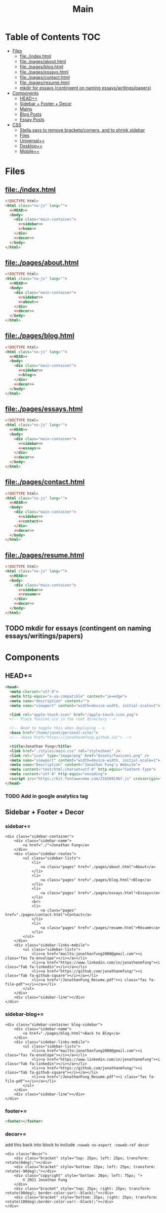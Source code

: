 #+TITLE: Main
#+DATE:
#+LaTeX_CLASS: notes
#+OPTIONS: toc:nil
* Table of Contents :TOC:
- [[#files][Files]]
  - [[#fileindexhtml][file:./index.html]]
  - [[#filepagesabouthtml][file:./pages/about.html]]
  - [[#filepagesbloghtml][file:./pages/blog.html]]
  - [[#filepagesessayshtml][file:./pages/essays.html]]
  - [[#filepagescontacthtml][file:./pages/contact.html]]
  - [[#filepagesresumehtml][file:./pages/resume.html]]
  - [[#mkdir-for-essays-contingent-on-naming-essayswritingspapers][mkdir for essays (contingent on naming essays/writings/papers)]]
- [[#components][Components]]
  - [[#head][HEAD+=]]
  - [[#sidebar--footer--decor][Sidebar + Footer + Decor]]
  - [[#mains][Mains]]
  - [[#blog-posts][Blog Posts]]
  - [[#essay-posts][Essay Posts]]
- [[#css][CSS]]
  - [[#stella-says-to-remove-bracketscorners-and-to-shrink-sidebar][Stella says to remove brackets/corners, and to shrink sidebar]]
  - [[#files-1][Files]]
  - [[#universal][Universal+=]]
  - [[#desktop][Desktop+=]]
  - [[#mobile][Mobile+=]]

* Files
** file:./index.html
#+begin_src html :tangle index.html :noweb no-export
<!DOCTYPE html>
<html class="no-js" lang="">
  <<HEAD>>
  <body>
    <div class="main-container">
      <<sidebar>>
      <<home>>
    </div>
    <<decor>>
  </body>
</html>
#+end_src
** file:./pages/about.html
#+begin_src html :tangle ./pages/about.html :noweb no-export
<!DOCTYPE html>
<html class="no-js" lang="">
  <<HEAD>>
  <body>
    <div class="main-container">
      <<sidebar>>
      <<about>>
    </div>
    <<decor>>
  </body>
</html>
#+end_src
** file:./pages/blog.html
#+begin_src html :tangle ./pages/blog.html :noweb no-export
<!DOCTYPE html>
<html class="no-js" lang="">
  <<HEAD>>
  <body>
    <div class="main-container">
      <<sidebar>>
      <<blog>>
    </div>
    <<decor>>
  </body>
</html>
#+end_src
** file:./pages/essays.html
#+begin_src html :tangle ./pages/essays.html :noweb no-export
<!DOCTYPE html>
<html class="no-js" lang="">
  <<HEAD>>
  <body>
    <div class="main-container">
      <<sidebar>>
      <<essays>>
    </div>
    <<decor>>
  </body>
</html>
#+end_src
** file:./pages/contact.html
#+begin_src html :tangle ./pages/contact.html :noweb no-export
<!DOCTYPE html>
<html class="no-js" lang="">
  <<HEAD>>
  <body>
    <div class="main-container">
      <<sidebar>>
      <<contact>>
    </div>
    <<decor>>
  </body>
</html>
#+end_src
** file:./pages/resume.html
#+begin_src html :tangle ./pages/resume.html :noweb no-export
<!DOCTYPE html>
<html class="no-js" lang="">
  <<HEAD>>
  <body>
    <div class="main-container">
      <<sidebar>>
      <<resume>>
    </div>
    <<decor>>
  </body>
</html>
#+end_src
** TODO mkdir for essays (contingent on naming essays/writings/papers)
* Components
** HEAD+=
#+begin_src html  :noweb no-export :noweb-ref HEAD
  <head>
    <meta charset="utf-8">
    <meta http-equiv="x-ua-compatible" content="ie=edge">
    <meta name="description" content="">
    <meta name="viewport" content="width=device-width, initial-scale=1">

    <link rel="apple-touch-icon" href="/apple-touch-icon.png">
    <!-- Place favicon.ico in the root directory -->
    
    <!-- Need to toggle this when deploying -->
    <base href="/home/jonat/personal-site/">
    <!-- <base href="https://jonathanmfung.github.io/"> -->

    <title>Jonathan Fung</title>
    <link href="./styles/main.css" rel="stylesheet" />
    <link rel="icon" type="image/png" href="Assets/favicon1.png" />
    <meta name="viewport" content="width=device-width, initial-scale=1">
    <meta name="Description" content="Jonathan Fung's Website">
    <meta content="text/html;charset=utf-8" http-equiv="Content-Type">
    <meta content="utf-8" http-equiv="encoding">
    <script src="https://kit.fontawesome.com/21b56814b7.js" crossorigin="anonymous"></script>
  </head>
#+end_src
*** TODO Add in google analytics tag
** Sidebar + Footer + Decor
*** sidebar+=
#+begin_src web  :noweb no-export :noweb-ref sidebar
<div class="sidebar-container">
    <div class="sidebar-name">
        <a href="./">Jonathan Fung</a>
    </div>
    <div class="sidebar-routes">
        <ul class="sidebar-lists">
            <li>
                <a class="pages" href="./pages/about.html">About</a>
            </li>
            <li>
                <a class="pages" href="./pages/blog.html">Blog</a>
            </li>
            <li>
                <a class="pages" href="./pages/essays.html">Essays</a>
            </li>
            <br>
            <li>
                <a class="pages" href="./pages/contact.html">Contact</a>
            </li>
            <li>
                <a class="pages" href="./pages/resume.html">Résumé</a>
            </li>
        </ul>
    </div>
    <div class="sidebar-links-mobile">
        <ul class="sidebar-lists">
            <li><a href="mailto:jonathanfung2000@gmail.com"><i class="fas fa-envelope"></i></a></li>
            <li><a href="https://www.linkedin.com/in/jonathanmfung"><i class="fab fa-linkedin"></i></a></li>
            <li><a href="https://github.com/jonathanmfung/"><i class="fab fa-github-square"></i></a></li>
            <li><a href="/JonathanFung_Resume.pdf"><i class="fas fa-file-pdf"></i></a></li>
        </ul>
    </div>
    <div class="sidebar-line"></div>
</div>
#+end_src
*** sidebar-blog+=
#+begin_src web  :noweb no-export :noweb-ref sidebar-blog
<div class="sidebar-container blog-sidebar">
    <div class="sidebar-name">
        <a href="./pages/blog.html">Back to Blog</a>
    </div>
    <div class="sidebar-links-mobile">
        <ul class="sidebar-lists">
            <li><a href="mailto:jonathanfung2000@gmail.com"><i class="fas fa-envelope"></i></a></li>
            <li><a href="https://www.linkedin.com/in/jonathanmfung"><i class="fab fa-linkedin"></i></a></li>
            <li><a href="https://github.com/jonathanmfung/"><i class="fab fa-github-square"></i></a></li>
            <li><a href="/JonathanFung_Resume.pdf"><i class="fas fa-file-pdf"></i></a></li>
        </ul>
    </div>
    <div class="sidebar-line"></div>
</div>
#+end_src
*** footer+=
#+begin_src html  :noweb no-export :noweb-ref footer
<footer></footer>
#+end_src
*** decor+=
add this back into block to include =:noweb no-export :noweb-ref decor=
#+begin_src web
<div class="decor">
    <div class="bracket" style="top: 25px; left: 25px; transform: rotate(0deg);"></div>
    <div class="bracket" style="bottom: 25px; left: 25px; transform: rotate(-90deg);"></div>
    <div class="copyright" style="bottom: 20px; left: 75px; ">
        © 2021 Jonathan Fung
    </div>
    <div class="bracket" style="top: 25px; right: 25px; transform: rotate(90deg); border-color:var(--black);"></div>
    <div class="bracket" style="bottom: 25px; right: 25px; transform: rotate(180deg);border-color:var(--black);"></div>
</div>
#+end_src
** Mains
*** home+=
#+begin_src web :noweb no-export :noweb-ref home
<div class="content-container">
    <button class="content-title">
        Hello!
    </button>
    <p style="font-weight: 600;">
        I am a Materials Science Engineering Student at UC Irvine, graduating in December 2021.
    </p>
    <p style="font-weight: 600;">
        I like complexity. Systems of atoms, software, hardware, people, concepts, and all that's in-between. There is always more to explore and understand.
    </p>
    <hr class="content-divider" />
    <p>
        I spent the summer of 2019 at <a href="https://meyersound.com">Meyer Sound</a> in Berkeley, California as an Operations Intern. I learned a great deal about how the compliance industry runs. I managed compliance documents from multiple international organizations and submitted direct changes to our internal Product Lifecycle Management System.
    </p>
    <p>
        I am spending the summer of 2021 at the <a href="https://www.heart.org/">American Heart Association</a> in REMOTE, USA as a UX Intern. I am learning how a wide-reaching product behaves and the challenges of complex logic.
    </p>
    <p>
        At UCI, I am a Project Teams Coordinator for <a href="https://designatuci.com/"> Design at UCI</a>. I mainly manage our Project Teams program, which helps students develop UI/UX and related design skills in a practical manner. I have also helped plan and produce our inaugural Designathon.
    </p>
    <p>
        Some of my interests include:
    </p>
    <ul>
        <li>-  Any form of Design</li>
        <li>-  Hiking</li>
        <li>-  Linux</li>
        <li>-  Emacs + Org Mode</li>
    </ul>
    <div class="featured">
        Featured Links:
        <br>
        <br>
        <ul>
            <li>
                <span>Case Study</span> -
                <span><a href="./posts/201123.html">Designathon at UCI 2020</a></span>
            </li>
            <!--
            <li>
                <span>Blog</span> -
                <span><a href="https://google.com">Linux Setup + Workflow</a></span>
            </li>
            <li>
                <span>Essay</span> -
                <span><a href="https://google.com">Quantum Cognitive Dissonance</a></span>
            </li>
            -->
        </ul>
    </div>
</div>
#+end_src
*** about+=
#+begin_src web :noweb no-export :noweb-ref about
<div class="content-container">
    <button class="content-title">
        About
    </button>
    <p>
        Based in California, currently looking for a job in almost anything. Willing to relocate.
        <a href="./pages/contact.html">Contact me</a> to start a conversation.
    </p>
    <p>
        Blogs are my form of internal and external communication.
        Essays are my form of academic research.
    </p>
    <p>
        Site built by exploring literate programming techniques.
        Check out the single source file
        <a href="https://www.github.com/jonathanmfung/jonathanmfung.github.io/blob/main/main.org">here</a>.
        Almost every single aspect of this site was intentionally designed.

        <!-- Read more HERE (insert blog link). -->
    </p>
</div>
#+end_src
*** blog+=
#+begin_src web :noweb no-export :noweb-ref blog
<div class="content-container">
    <button class="content-title">
        Blog
    </button>
    <p >
Here is my blog. A stream of consciousness. Filled with random thoughts I have jotted down over my recent life. Unfilled with all the thoughts too trivial or extreme. Associated dates are of birth, not completion. I believe these reflect who I am as a person, covering many of my major interests. I share these to you, the reader, in hope that you will read them.
    </p>
    <p>
        Attributes are scaled 1 to 10, low to high in magnitude.
    </p>
    <ul>
        <li>-  Abstract: How vague the concepts of the post are</li>
        <li>-  Perspective: How much my personal views and beliefs guide the post</li>
        <li>-  Direct: How direct the post is</li>
        <li>-  Intensity: Sum of the three Attributes</li>
    </ul>
    <div class="card-container">
        <div class="card"">
            <h1>
                <a href="./posts/201123.html">
                    Designathon Case Study
                </a>
            </h1>
            <ul>
                <li>Abstract - 2</li>
                <li>Persepective - 8</li>
                <li>Direct - 5</li>
            </ul>
            <div class="score">
                <p>Intensity</p>
                <h2>15</h2>
            </div>
        </div>
        <!--
        <div class="card"">
            <h1>
                <a href="./posts/testblog.html">
                    Test Blog
                </a>
            </h1>
            <ul>
                <li>Abstract - 7</li>
                <li>Persepective - 3</li>
                <li>Breadth - 5</li>
            </ul>
            <div class="score">
                <p>Intensity</p>
                <h2>15</h2>
            </div>
        </div>
        -->
    </div>
</div>
#+end_src
*** essays+=
#+begin_src web :noweb no-export :noweb-ref essays
<div class="content-container">
    <button class="content-title">
        Essays
    </button>
    <p style="font-weight: 600;">
        To Be Explored.
    </p>
</div>
#+end_src
*** contact+=
#+begin_src web :noweb no-export :noweb-ref contact
<div class="content-container">
    <button class="content-title">
        Contact
    </button>
    <p style="font-weight: 600;">
        Email me at: jonathanfung2000 AT gmail DOT com
    </p>
    <p>
        <a href="https://www.linkedin.com/in/jonathanmfung">LinkedIn</a>
    </p>
    <p>
        <a href="https://github.com/jonathanmfung/">GitHub</a>
    </p>
</div>
#+end_src
*** resume+=
#+begin_src web :noweb no-export :noweb-ref resume
<div class="content-container">
    <button class="content-title">
        Résumé
    </button>
    <iframe src="assets/JonathanFung_Resume.pdf" style="height:100%;width:100%;border:border: 1px black solid; margin-top: 2rem;" title="Iframe Example">
        
    </iframe>
</div>
#+end_src
** Blog Posts
*** TODO Blog Template [2/7]
**** TODO TLDR, Questions, Intensity/Attributes, Date
**** TODO Image formatting (fit width, height)
**** TODO Add section for pdf version link (can just be the first p)
**** DONE Restricted width content-container, name it content-blog (max-width: 75ch;)
**** TODO keep vertical bar, but make it black
**** TODO only a small blue rectangle to navigate back to Blogs page
***** This might need to be a new absolute element
***** inset Back on top left bracket
**** DONE Change scales based off stella notes
*** file:./posts/testblog.html
#+begin_src html :tangle ./posts/testblog.html :noweb no-export
<!DOCTYPE html>
<html class="no-js" lang="">
  <<HEAD>>
  <body>
    <div class="main-container">
      <<sidebar-blog>>
      <<testblog>>
    </div>
    <<decor>>
  </body>
</html>
#+end_src
**** testblog+=
#+begin_src web :noweb no-export :noweb-ref testblog
<div class="content-container blog-container">
    <button class="content-title">
        Test Blog
    </button>
    <p>
        Based in California, currently looking for a job in almost anything. Willing to relocate.
        <a href="./pages/contact.html">Contact me</a> to start a conversation.
    </p>
    <h1>
        This is a header h1
    </h1>
    <h2>
        This is a header h2
    </h2>
    <p>
 Lorem ipsum dolor sit amet, consectetur adipiscing elit. Nullam cursus libero a maximus pulvinar. Curabitur id venenatis urna, a aliquet erat. Donec id dolor sem. Nulla non imperdiet tortor. In eros leo, tempor eleifend massa ornare, semper egestas quam. Sed efficitur auctor dignissim. Proin purus purus, dictum et imperdiet non, tempus ut mauris. Suspendisse faucibus semper ligula vel molestie. Sed sollicitudin augue ultricies rutrum molestie. Integer cursus nisl ut leo tempor, et cursus mi rutrum. Aliquam non tellus eu velit volutpat hendrerit. Praesent consectetur turpis sed dignissim placerat.

    </p>
    <h2>
        This is a header h2
    </h2>
    <p>
Vivamus tincidunt egestas enim, ac tempor orci. Sed luctus, risus nec maximus fringilla, massa augue semper quam, quis lacinia nisl orci vitae sem. Cras lorem enim, tempus non arcu id, varius feugiat massa. Aliquam sodales mauris eu dapibus vestibulum. Vivamus accumsan turpis at efficitur cursus. Nunc convallis, odio id porta malesuada, est nisi accumsan arcu, eu pretium nisi arcu ut magna. Pellentesque sollicitudin consequat leo sit amet consequat. Ut pulvinar mauris a lacus accumsan venenatis. Suspendisse tincidunt, est non bibendum volutpat, ex arcu pretium lacus, eget viverra dolor tortor tincidunt massa. Nunc ut nunc ipsum. Nam et velit nec turpis varius faucibus. Maecenas interdum, odio non euismod volutpat, tortor risus pellentesque lectus, nec interdum sem metus porttitor erat. Proin congue orci in ultricies finibus. Integer vitae egestas purus, eget malesuada felis. Etiam tempor, magna id facilisis ultricies, dolor nunc mollis massa, quis bibendum ante quam sed dolor. Pellentesque eget commodo ex.

    </p>
    <h2 class="question">
        This is a question h2
    </h2>
    <p>
Praesent sapien enim, tincidunt ac lorem placerat, venenatis facilisis turpis. Duis at fringilla sapien, nec dapibus ipsum. Duis egestas tempus porttitor. Ut dolor eros, sollicitudin quis quam sit amet, congue consectetur sem. Proin egestas nisl id suscipit tristique. Ut sed faucibus metus, vel commodo nulla. Nullam fringilla sed felis nec sollicitudin. Mauris consectetur lacinia urna sit amet mattis. Morbi elit leo, consequat nec ipsum a, cursus lobortis turpis. Curabitur vel turpis malesuada, pellentesque diam at, sodales risus. Sed quis scelerisque libero, eget ultricies sem. Vivamus lectus diam, lobortis sit amet tempor vel, suscipit ut lectus.

    </p>
    <p>
Integer elementum felis eu sodales hendrerit. Nulla blandit malesuada quam et dignissim. Aliquam a turpis luctus est fermentum semper. Mauris hendrerit neque placerat libero rhoncus, sit amet convallis urna lacinia. Proin consectetur, eros at vestibulum finibus, leo arcu lobortis felis, vitae vulputate risus dolor vel felis. Vivamus in faucibus sem. Maecenas elementum, magna sit amet suscipit gravida, sapien neque placerat nibh, in commodo nibh erat id odio.     </p>
    </p>
</div>
#+end_src
** Essay Posts
*** Designathon Case Study: file:./posts/201123.html
#+begin_src html :tangle ./posts/201123.html :noweb no-export
<!DOCTYPE html>
<html class="no-js" lang="">
  <<HEAD>>
  <body>
    <div class="main-container">
      <<sidebar-blog>>
      <<_201123>>
    </div>
    <<decor>>
  </body>
</html>
#+end_src
**** 201123+=
#+begin_src web :noweb no-export :noweb-ref _201123
<div class="content-container blog-container">
    <button class="content-title">
        Designathon Case Study
    </button>
    <h1>
        Intro
    </h1>
    <p>
        Just this past weekend was Design at UCI's first ever Designathon. Unless I am mistaken, this was also the first ever Designathon-type event hosted (remotely) at UC Irvine! For anyone who does not know, Designathons are events where individuals with any level of design experience from the local community complete UI/UX focused projects revolving around a central topic and prompt. This event was planned by Stella Adriana and myself. We started planning in around August and had our eye on the second half of November for the event.
    </p>
    <h1>
        Main Takeways
    </h1>
    <h2>
        1. Segment Operations into a Traditional Structure
    </h2>
    <p>
        Working alone allows one to use a workflow of their own, known to be efficient and personalized. Wrangling over a collaborative platform such as Google Docs is good for exploration, but poor for productivity. As the club matures, traditional segmentation should trade such exploration for productivity. Of course, collaboration is still necessary, but not as essential to day-to-day work.
    </p>
    <h2>
        2. Be careful of Verbosity, and highlight Key Info
    </h2>
    <p>
        Information will always have a hierarchy of importance, so in a set of dense information, point out the key parts. This goes for any form of communication, such as emails, social media, and documentation.

    </p>
    <h2>
        3. Centralize Communication Channels
    </h2>
    <p>
        Communication is key to a multi-faceted project. In a small team where many hats are worn, understanding and    knowledge is of utmost importance.
    </p>
    <h1>
        Issue 1: Organization
    </h1>
    <h2>
        1.1: Google Drive + Docs/Sheets/Forms/Slides
    </h2>
    <p>
        
        All our files were organized in a sole Google Drive folder mixing Docs, Sheets, forms, and Slides. As you can imagine, storing everything on the same level in a folder proved to be annoying to manage. File names were inconsistent, difficult to understand, and were uncomfortably long.
    </p>
    <p>
        Frequently, we would have documents that shared the same components. For example, we had some schedule variant in 3 different documents: Logistics, Logistics - Workshop, and Logistics - Judges. We started with the plain Logistics file, and when we thought it was sound we branched it off into the two meant for external use. But of course, while working through the project we had to tweak the main one, which caused the other two to be out of sync. This was extremely annoying to work with, and led to lots of confusion.
    </p>
    <p>
        A very nice way of resolving this issue would be utilizing <a href="https://en.wikipedia.org/wiki/Transclusion">transclusion</a>, where document contents are essentially linked and previewed within other documents. This would allow for extremely consistent specifications, and soundness that everything is synced together.To me, this concept is similar to concepts like Variables in programming, and Components in design tools like Figma.
    </p>
    <p>
        Google Docs does not support linking files within the same drive, let alone some sort of transclusion. The only experience I have with this is in Emacs' Org Mode, a type of markup format. From rudimentary research I have not seen any user software implement this concept. I have seen references in Wikipedia's MediaWiki and in AngularJS.
    </p>
    <p>
        Another idea I had is some sort of <a href="https://orgmode.org/worg/org-contrib/babel/intro.html#literate-programming">tangling</a>, which I also use in Org Mode. This is a similar concept to transclusion, where components can be synced across documents, but tangling focuses more on the component level. Files or documents are mainly built through combining components, the act of tangling.
    </p>
    <p>

        I am currently using tangle to create a pure HTML/CSS website. While creating the first version of my personal website, I faced an extremely similar problem of having to sync content between files. My current experience with tangle is solves most of my past problems.
    </p>
    <p>

        As far as I know, 'tangle' is a term only relevant to Org Mode. Its use case is primarily when engaging in <a href="https://en.wikipedia.org/wiki/Literate_programming">Literate Programming</a>. And Literate Programming is a fairly niche topic in the programming world, most commonly seen concerning Data Analysis with Jupyter/Pluto/Wolfram Notebooks and R Markdown. I doubt there is a popularized method for tangling with plain english text.
    </p>
    <h2>1.2: Team Formation + Emails</h2>
    <p>
        
        Our formation process consisted of Stella and I working through the spreadsheet of <200 submissions, and manually combing through and organizing teams. We also fell into a hole of working with MailChimp, our club's email newsletter service. We simply were not knowledgeable on the service, and thus struggled with a main part of our plan.
    </p>
    <p>
        
        I currently am not aware of any specific team formation software, but i believe there should be a generalized platform out there that would fit this application. Another solution is to <b>script the process</b> either inside of Google Docs or in a more traditional data pipeline.
    </p>
    <h2>1.3: Team Names
    </h2>
    <p>    When discussing our team formation process, I threw out an idea of auto-assigning teams to a randomized color hexcode (hexadecimal triplet, e.g. #1032EF). Stella and I thought it was a fun idea that could work, since color is heavily intertwined with design. It did turn out to be a fun concept with incorporating finalists' colors into the slides, but the cons outweighed the pros.
    </p>
    <p>The random nature of hexcodes meant any form of communication with them was destined to fail. We assumed teams would be able to remember and recite their codes, but obviously that did not prove to be true. Our Finale presentation slides initially only contained finalist team's hexcode, but during the event no one remembered their code and we were asked to include member names, so we had to add them in on the fly. When the judges were discussing which winners to choose, they also faced this same issue. There was no way any of them were going to recite '#1032EF', rather they logically went with the product names of the projects. Even between Stella and I, we had to resort to a mixture of 'the group with nice UI', 'the group with John Doe', etc. All in all, our hexcodes were just functionally worse glorified indices (1, 2, 3, ...). As a novel concept, they were good for internal consistency, but extremely poor for uses in human communication.
    </p>
    <p>The solution to this would be to just take the simple route and let the teams submit their <b>own project name</b>, and keep hexcodes or a similar system for internal consistency.
    </p>
    <p>One club board member suggested the idea of having application forms being submitted by one member for a whole team. This would ensure that everyone has teams before hand and would be pretty easy to manage. However, this idea would breakdown when teams change and dissolve between applying and the event. This situation occurred a handful of times, and was still a pain with our current system.
    </p>

    <h1>Issue 2: Verbosity
    </h1>
    <p>This designathon was our club's largest undertaking yet. We had to plan inside and out, on both our side and the participants and judges. We unconsciously decided to go through this process by being extremely detailed and verbose.
    </p>
    <h2>2.1: Challenge Brief
    </h2>
    <p>    Every participant was required to follow our Challenge Brief, which basically had everything one needed to know to participate. It included sections like the Prompt, Participant Requirements, Submission Process, Rubric, and Prizes. As you can imagine, it was a fairly dense document, which resulted in many people not seeming to read and/or process all of it.
    </p>
    <p>We received many questions regarding even the prompt itself. People asked if they could work on a mobile app, when the prompt clearly stated to 'design your own desktop app'. To me, this signifies that there must have been something wrong with the way we or the prompt presented the information. I am not sure if these questions stemmed from their own wishes in projects, or our informational writing, but it should be noted nonetheless.
    </p>
    <p>I personally think our Challenge Brief PDF document had clear visual hierarchy and organization. So I believe a solution would only have to add to it, such as <b>visually highlighting key parts</b> of the PDF or making another brief flyer with only select key parts. The latter option may prove to be more confusing with more things for participants to manage.
    </p>

    <h2>    2.2: Communication with Judges
    </h2>
    <p>    Likewise, we tried to be as clear and detailed with our communications with the 4 judges + 1 workshop host that graciously agreed to participate in our event. But we may have been a bit too detailed. Our logistics document was a couple pages long, in addition to numerous emails and nuanced scheduling information. Looking back, I have no idea how we thought busy professionals would read a 3-ish page document + all the correspondence and have photographic memory of them.
    </p>
    <p>I believe solutions for this issue would be similar to <i>(2.1)</i>, where key info can be highlighted and segmented away from the noise. Correspondence paragraphs could be reduced to _bullets or key highlights_, or at least be supplemented with some. On the grading spreadsheet, we included notes that were a couple sentences long, which was definitely not apt for a spreadsheet nor for our judges. Instead, they could be replaced with less mentally intensive elements such as <b>cell colors and border thicknesses</b>.
    </p>

    <p>In summary, Stella and I thought verbosity was a good substitute for usability, but clearly it was not. Of course, hindsight is 20/20. There could also be similar improvements  to accompanying materials such as our website or marketing flyers and descriptions.
    </p>
    <h2>Issue 3: Internal Communication Channels
    </h2>
    <p>As an overall club, we have always struggled with using a consistent communication platform. As of writing we have used: Facebook Messenger for most of our group chats, Discord for public facing channels with some internal ones, Email for general and board Newsletters, and whatever one-to-one channels exist on SMS/iMessage/etc.
    </p>
    <p>Since this event was mostly handled by Stella and me, we were pretty comfortable just using Facebook Messenger for everything. This however is fairly difficult to actually search through and is not suitable for productive messaging. We also used Discord for its Voice Channels which allowed us to talk freely and have relaxed meetings.
    </p>
    <p>Stella handled pretty much all of the communication, both with externals and our internal teams. I trusted her enough to do this, but it also led to me being a tad left in the dark about certain information. I would always have to ask her if she did a certain task or how a party responded to a request.
    </p>
    <p>These more minor problems could be solved by <b>fully utilizing the potential of a platform</b> like Discord or Slack, where dedicated channels with various combinations of members could be set up with ease. These types of platforms also have functions like pinned messages and voice channels, which could improve the efficiency and friction of our communication.
    </p>
</div>

    #+end_src
    
    #+begin_src 
    <h1>    Appendix
    </h1>
    <h2>    A) Process/Primer
    </h2>
    <p>    Stella started planning by listing our the main segments of the weekend: Kickoff, Finale, Workshops, QnA, Presentations, Winners Ceremony (We later added a Raffle segment after corresponding with Sketch). Then we needed to layout aspects to work on internally: Application, Teams, Communication Channels (judges + applicants), Submissions, Grading, Winners. From all this, we could begin working on an event timetable and the various documents to organize the event and our thoughts.
    </p>
    <p>Stella single-handedly contacted all potential speakers, and formed our club's partnership with Sketch.
    </p>
    <p>Here is the final list of documents we had, all in one Google Drive folder:
    </p>
    <ul>
        <li>        - Folder: Graphics
        </li>
        <ul>
            <li>            + text-logo-white.png
            </li>
            <li>            + text-logo-black.png
            </li>
            <li>            + logo-white.png
            </li>
            <li>            + logo-black.png
            </li>
            <li>            + flower.png
            </li>
            <li>            + designathon_banner.ai
            </li>
            <li>            + designathon_banner.FINAL.png
            </li>
        </ul>
        - Docs
        + Partnership Contract
        + Logistics
        + Designathon Logistics - Workshop
        + Designathon Logistics - Judges
        + Designathon Ideation
        + Designathon Challenge Brief
        + Designathon - Website + Registration Form
        + Designathon - Finalists Email
        + Designathon - Confirmation Email
        - Sheets
        + Designathon at UCI: Teams
        + Designathon at UCI: Submission Form (Responses)
        + Designathon at UCI: Public Teams
        + Designathon at UCI: Application Form (Responses)
        + Designathon at UCI: Public Grading Spreadsheet
        + Designathon at UCI: Grading Spreadsheet
        + Copy of Designathon at UCI: Grading Spreadsheet
        - Forms
        + Designathon at UCI: Submission Form
        + Designathon at UCI: Application Form
        + Copy of Designathon at UCI: Application Form
        + Copy of Copy of Designathon at UCI: Application Form
        - Slides
        + Designathon at UCI: Kickoff
        + Designathon at UCI: Finale
    </ul>
    <p>    Hopefully this gives you enough of an idea in how we worked internally. I won't be going into an in-depth review of our process, as I believe there isn't much useful info in it. Most of it was Stella and I talking through logistics and working through documents side-by-side. However, if you are interested in learning more or hosting your own event, contact me at _jonathanfung2000@gmail.com_ for more info.
    </p>
    <h2>    B) Website
    </h2>
    <p>    #+attr_latex: :height 500px
        [[file:~/Personal/Designathon2020_Website.png]]
        ,*** C) Challenge Brief
        ,#+attr_latex: :height 300px
        [[file:~/Personal/Designathon2020_ChallengeBrief.pdf]]
    </p>
#+end_src

* CSS
** TODO Stella says to remove brackets/corners, and to shrink sidebar
** Files
*** file:./styles/main.css
#+begin_src css :tangle ./styles/main.css :noweb no-export
<<universal>>
<<desktop>>
<<mobile>>
#+end_src
** Universal+=
#+begin_src css :noweb no-export :noweb-ref universal
/*Tested mainly on 1920x1080*/

:root {
    font-family: Segoe UI,Frutiger,Frutiger Linotype,Dejavu Sans,Helvetica Neue,Arial,sans-serif;

    --primary: #00BFE0;
    --accent: #FF7C00;
    --white: #ffffff;
    --black: #000000;
    /* this is my original */
    --main-gray: #707070;
    /* this is 7:1 contrast with white */
    /* --main-gray: #595959; */
    --sidebar-link-hover: #cccaca;
} /*Roboto For Resume*/

html, body {
    margin: 0;
    height: 100%;
}

#+end_src
** Desktop+=
#+begin_src css :noweb no-export :noweb-ref desktop
@media only screen and (min-width: 769px) {
  /* For Desktop */
.main-container {
    display: grid;
    width: 100%;
    height: 100%;
    /* grid-template-columns: 25.5% 74.5%; */
    grid-template-columns: 20.5% 79.5%;
}

.sidebar-container {
    display: grid;
    color: var(--white);
    background-color: var(--primary);
    height: 100%;
    grid-template-columns: 13% 73% 15%;
    /* grid-template-rows: 10% 10% 15% 15% 40% 10%; */
    grid-template-rows: 10vh 10vh 15vh 15vh 40vh 10vh;
}

.sidebar-container a{
    color: var(--white);
}

.sidebar-container a:hover {
    color: var(--sidebar-link-hover);
}

.sidebar-name {
    grid-column: 2 / 2;
    grid-row: 2 / 2;
    justify-self: end;
    max-width: 200px;
    text-align: right;
    font-size: 2rem;
    font-weight: 700;
}

.blog-sidebar {
    visibility: visible;
    /* align-self: end; */
}

.sidebar-name a{
    text-decoration: none;
}

.sidebar-routes {
    grid-column: 2 / 2;
    grid-row: 3 / 3;
    font-size: 1.2rem;
    font-weight: 600;
}

.sidebar-links {
    grid-column: 2 / 2;
    grid-row: 4 / 4;
    font-size: 1.2rem;
}

.sidebar-links-mobile {
    grid-column: 2 / 2;
    grid-row: 4 / 4;
    font-size: 1.2rem;
    display:none;
}

.sidebar-lists {
    list-style: none;
    text-align: right;
}

.sidebar-lists a.pages {
    text-decoration: none;
}

.sidebar-lists a.pages:hover {
    color: var(--sidebar-link-hover);
}

.sidebar-line {
    grid-column: 3 / 3;
    grid-row: 2 / 6;
    background-color: var(--white);
    width: 0.2rem;
    justify-self: center;
}

.content-container {
    color: var(--black);
    background-color: var(--white);
    padding: 10vh 20% 15vh 5%;
}

.content-title {
    font-size:  165%; 
    color: var(--main-gray);
    background-color: white;
    margin-left: 5%;
    padding: 0.5rem 0.7rem;
    text-align: center;
    border: 0.2rem var(--main-gray) solid;
}

.content-title.test{
    background-color: var(--white);
    border-color: var(--primary);
    color: var(--primary);
}

.content-container > p {
    margin: 2% 5%;
}

.blog-container {
    max-width: 100ch;
    /* text-indent: 2rem; */
    margin: auto;
}

.blog-container h1 {
    margin: 1% 5%;
    font-weight: 600;
    font-size: 1.728em;
}

.blog-container h2 {
    margin: 3% 5% 2% 5%;
    font-weight: 600;
    font-size: 1.44em;
}

.blog-container h2.question {
    margin: 3% 5%;
    font-weight: 600;
    font-style: italic;
    text-align: center;
    font-size: 1.2em;
}

.blog-container p {
    font-size: 1em;
    padding: 0 2em;
}

.content-container > ul {
    list-style-type: none;
    margin: -2% 2%;
}
.content-container p a{
    color: var(--black);
    text-decoration-color: var(--accent);
    text-decoration-thickness: 0.2rem;
}

/* visted-hover declaration order matters */
.content-container p a:visited {
    /* color: var(--main-gray); */
}

.content-container p a:hover{
    text-decoration-color: var(--primary);
}

.content-divider {
    height: 0.05rem;
    background-color: var(--black);
}

.featured {
    width: 50%;
    max-width: 350px;
    margin: 10% 25% 0%;
    padding: 5%;
    font-size:  100%;
    color: var(--black);
    background-color: white;
    border: 0.2rem var(--main-gray) solid;
}

.featured ul {
    list-style-type: none;
    margin-top: 0%;
    /* color: var(--main-gray); */
    padding: 0;
}

.featured a {
    color: var(--black);
    text-decoration-color: var(--accent);
    text-decoration-thickness: 0.2rem;
}

.featured a:hover {
    text-decoration-color: var(--primary);
}

/* https://stackoverflow.com/questions/22763127/aligning-text-on-a-specific-character/22763427 */
.featured li {
  display: flex;
}

.featured li span {
  flex: 1;
}

.featured li span:first-of-type {
  text-align: right;
  padding-right: 5px;
}

.featured li span:last-of-type {
  padding-left: 5px;
  flex-grow: 2;
}

.card-container {
    margin-top: 3rem;
    display: grid;
    /* https://css-tricks.com/look-ma-no-media-queries-responsive-layouts-using-css-grid/ */
    grid-template-columns: repeat(auto-fit, minmax(360px, 1fr));
    row-gap: 3.5rem;
    grid-auto-flow: row;

    justify-items: center;
    justify-content: space-evenly;
}

.card {
    border: 0.2rem var(--main-gray) solid;
    width: 333px;
    height: 250px;
    display: grid;
    grid-template-columns: 1.5fr 1fr;
    grid-template-rows: 1fr 1fr;
    grid-template-areas:
        "title title"
        "scales score";
}

.card h1 {
    font-weight: 600;
    grid-area: title;
    justify-self: start;
    margin: 1.5rem;
    font-size: 1.8rem;
}

.card h1 a{
    text-decoration: none;
    color: var(--black);
}

.card h1 a:hover {
    color: var(--main-gray);
}

.card ul {
    grid-area: scales;
    list-style: none;
    padding: 0;
    margin-left: 1.5rem;
    align-self: center;
    color: var(--main-gray);
    font-size: 1.1em;
}

.card .score {
    grid-area: score;
    justify-self: end;
    margin-right: 1.5rem;
    align-self: center;
    text-align: right;
    color: var(--main-gray);
}

.card .score p {
    font-style: italic;
    margin: 0;
    margin-bottom: 0.4rem;
    font-size: 1.1em;
}

.card .score h2 {
    font-style: italic;
    font-weight: 600;
    font-size: 2rem;
    margin: 0;
}

.bracket {
    width: 50px;
    height: 50px;
    position: fixed;
    border-top: solid var(--white) 0.2rem;
    border-left: solid var(--white) 0.2rem;
    z-index: 1;
}

.copyright {
    width: 15%;
    position: fixed;
    margin-left: 1%;
    font-weight: 600;
    color: var(--white);
    z-index: 1;
}}
#+end_src
** Mobile+=
#+begin_src css :noweb no-export :noweb-ref mobile
@media only screen and (max-width: 768px) {
  /* For Mobile */
.main-container {
    display: grid;
    width: 100%;
    height: 100%;
    grid-template-rows: 12% 88%;
}

.sidebar-container {
    display: grid;
    color: var(--white);
    background-color: var(--primary);
    height: 100%;
    grid-template-rows: 13% 73% 15%;
    grid-template-columns: 10% 20% 25% 15% 20% 10%;
}

.sidebar-name {
    grid-column: 2 / 2;
    grid-row: 2 / 2;
    justify-self: end;
    max-width: 200px;
    text-align: left;
    font-size: 1rem;
    font-weight: 700;
    align-self: center;
}

.sidebar-routes {
    grid-column: 3 / 3;
    grid-row: 2 / 2;
    font-size: 0.8rem;
    align-self: center;
    text-align: center;
}

.sidebar-links {
    grid-column: 4 / 4;
    grid-row: 2 / 2;
    font-size: 0.8rem;
    align-self: center;
    display:none;
}

.sidebar-links-mobile {
    grid-column: 4 / 4;
    grid-row: 2 / 2;
    font-size: 1.0rem;
    width: 2.5rem;
    justify-self: center;
    align-self: center;
    text-align: center;
}

.sidebar-lists {
    list-style: none;
    padding: 0;
    margin: 0;
}

.sidebar-links-mobile li {
    display: inline-block;
    margin: 0% 4%;

}

.sidebar-lists a {
    color: var(--white);
}

.sidebar-lists a:hover {
    color: var(--sidebar-link-hover);
}

.sidebar-line {
    grid-row: 3 / 3;
    grid-column: 2 / 6;
    background-color: var(--white);
    height: 0.1rem;
    align-self: center;
}

.content-container {
    color: var(--black);
    background-color: var(--white);
    padding: 5vh 5% 15% 5%
}

.content-title {
    /*width: 20%;*/
    font-size:  165%; /*165%;*/
    color: var(--main-gray);
    background-color: white;;
    margin-left: 5%;
    margin-bottom: 5%;
    padding: 0.5rem 0.7rem;
    text-align: center;
    border: 0.2rem var(--main-gray) solid;
}

.content-container > p {
    margin: 2% 5%;
    font-size: 0.9rem;
}
.content-container > ul {
    /*margin: 2% 5%;*/
    font-size: 0.9rem;
    list-style-type: none;
    margin: -2% 2%;
}

.content-container p a{
    color: var(--accent);
}
.content-container p a:visited {
    color: var(--accent);
}
.content-divider {
    height: 0.05rem;
    background-color: var(--black);
}

.featured {
    display: none;
}


.bracket {
    display: none;
}}
#+end_src
